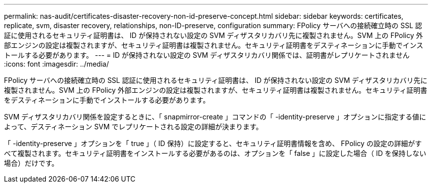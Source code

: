 ---
permalink: nas-audit/certificates-disaster-recovery-non-id-preserve-concept.html 
sidebar: sidebar 
keywords: certificates, replicate, svm, disaster recovery, relationships, non-ID-preserve, configuration 
summary: FPolicy サーバへの接続確立時の SSL 認証に使用されるセキュリティ証明書は、 ID が保持されない設定の SVM ディザスタリカバリ先に複製されません。SVM 上の FPolicy 外部エンジンの設定は複製されますが、セキュリティ証明書は複製されません。セキュリティ証明書をデスティネーションに手動でインストールする必要があります。 
---
= ID が保持されない設定の SVM ディザスタリカバリ関係では、証明書がレプリケートされません
:icons: font
:imagesdir: ../media/


[role="lead"]
FPolicy サーバへの接続確立時の SSL 認証に使用されるセキュリティ証明書は、 ID が保持されない設定の SVM ディザスタリカバリ先に複製されません。SVM 上の FPolicy 外部エンジンの設定は複製されますが、セキュリティ証明書は複製されません。セキュリティ証明書をデスティネーションに手動でインストールする必要があります。

SVM ディザスタリカバリ関係を設定するときに、「 snapmirror-create 」コマンドの「 -identity-preserve 」オプションに指定する値によって、デスティネーション SVM でレプリケートされる設定の詳細が決まります。

「 -identity-preserve 」オプションを「 true 」（ ID 保持）に設定すると、セキュリティ証明書情報を含め、 FPolicy の設定の詳細がすべて複製されます。セキュリティ証明書をインストールする必要があるのは、オプションを「 false 」に設定した場合（ ID を保持しない場合）だけです。
